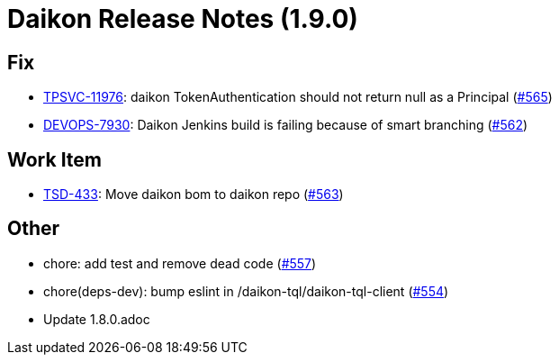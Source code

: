= Daikon Release Notes (1.9.0)

== Fix
- link:https://jira.talendforge.org/browse/TPSVC-11976[TPSVC-11976]: daikon TokenAuthentication should not return null as a Principal (link:http://github.com/Talend/daikon/pull/565[#565])
- link:https://jira.talendforge.org/browse/DEVOPS-7930[DEVOPS-7930]: Daikon Jenkins build is failing because of smart branching (link:http://github.com/Talend/daikon/pull/562[#562])

== Work Item
- link:https://jira.talendforge.org/browse/TSD-433[TSD-433]: Move daikon bom to daikon repo (link:http://github.com/Talend/daikon/pull/563[#563])

== Other
- chore: add test and remove dead code  (link:http://github.com/Talend/daikon/pull/557[#557])
- chore(deps-dev): bump eslint in /daikon-tql/daikon-tql-client  (link:http://github.com/Talend/daikon/pull/554[#554])
- Update 1.8.0.adoc
